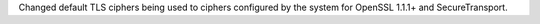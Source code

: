 Changed default TLS ciphers being used to ciphers configured by the system for OpenSSL 1.1.1+ and SecureTransport.